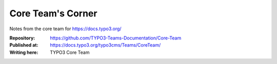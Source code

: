 
==================
Core Team's Corner
==================

Notes from the core team for https://docs.typo3.org/

:Repository:      https://github.com/TYPO3-Teams-Documentation/Core-Team
:Published at:    https://docs.typo3.org/typo3cms/Teams/CoreTeam/
:Writing here:    TYPO3 Core Team
